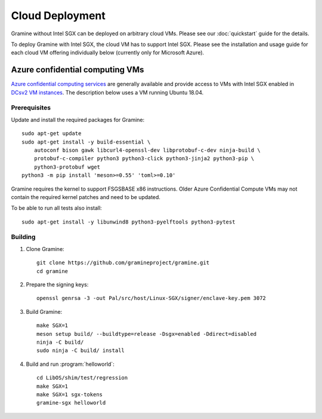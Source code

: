 Cloud Deployment
================

.. highlight:: sh

Gramine without Intel SGX can be deployed on arbitrary cloud VMs. Please see
our :doc:`quickstart` guide for the details.

To deploy Gramine with Intel SGX, the cloud VM has to support Intel SGX. Please
see the installation and usage guide for each cloud VM offering individually
below (currently only for Microsoft Azure).

Azure confidential computing VMs
--------------------------------

`Azure confidential computing services
<https://azure.microsoft.com/en-us/solutions/confidential-compute/>`__ are
generally available and provide access to VMs with Intel SGX enabled in `DCsv2
VM instances
<https://docs.microsoft.com/en-us/azure/virtual-machines/dcv2-series>`__. The
description below uses a VM running Ubuntu 18.04.

Prerequisites
^^^^^^^^^^^^^

.. NOTE to anyone who will be sorting this list: build-essential should not be
   sorted together with others, because it is implicit when specifying package
   dependecies, so when copying to debian/control, it should be omitted

Update and install the required packages for Gramine::

   sudo apt-get update
   sudo apt-get install -y build-essential \
       autoconf bison gawk libcurl4-openssl-dev libprotobuf-c-dev ninja-build \
       protobuf-c-compiler python3 python3-click python3-jinja2 python3-pip \
       python3-protobuf wget
   python3 -m pip install 'meson>=0.55' 'toml>=0.10'

Gramine requires the kernel to support FSGSBASE x86 instructions. Older Azure
Confidential Compute VMs may not contain the required kernel patches and need to
be updated.

To be able to run all tests also install::

    sudo apt-get install -y libunwind8 python3-pyelftools python3-pytest

Building
^^^^^^^^

#. Clone Gramine::

       git clone https://github.com/gramineproject/gramine.git
       cd gramine

#. Prepare the signing keys::

       openssl genrsa -3 -out Pal/src/host/Linux-SGX/signer/enclave-key.pem 3072

#. Build Gramine::

       make SGX=1
       meson setup build/ --buildtype=release -Dsgx=enabled -Ddirect=disabled
       ninja -C build/
       sudo ninja -C build/ install

#. Build and run :program:`helloworld`::

       cd LibOS/shim/test/regression
       make SGX=1
       make SGX=1 sgx-tokens
       gramine-sgx helloworld
